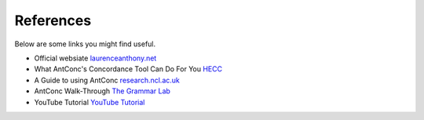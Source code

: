 =====================
References
=====================

Below are some links you might find useful.

* Official websiate `laurenceanthony.net <http://www.laurenceanthony.net/software/antconc//>`_
* What AntConc's Concordance Tool Can Do For You `HECC <http://www.hecc.ubc.ca/quantitative-textual-analysis/qta-practice/what-antconcs-concordance-tool-can-do-for-you/>`_
* A Guide to using AntConc `research.ncl.ac.uk <https://research.ncl.ac.uk/decte/toon/assets/docs/AntConc_Guide.pdf>`_
* AntConc Walk-Through `The Grammar Lab <http://www.thegrammarlab.com/?nor-portfolio=antconc-walk-through>`_
* YouTube Tutorial `YouTube Tutorial <https://www.youtube.com/watch?v=O3ukHC3fyuc>`_ 
